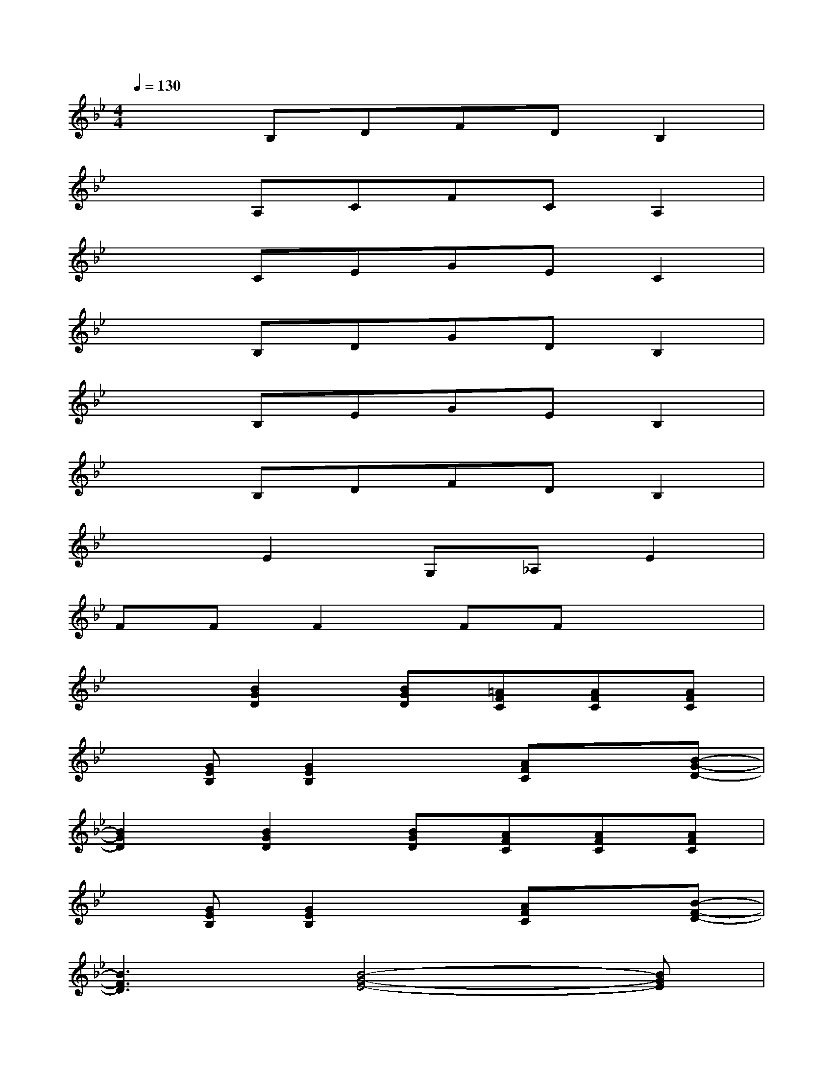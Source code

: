 X:1
T:
M:4/4
L:1/8
Q:1/4=130
K:Bb%2flats
V:1
x2B,DFDB,2|
x2A,CFCA,2|
x2CEGEC2|
x2B,DGDB,2|
x2B,EGEB,2|
x2B,DFDB,2|
x2E2G,_A,E2|
FFF2FFx2|
x2[B2G2D2][BGD][=AFC][AFC][AFC]|
x[GEB,][G2E2B,2]x[AFC]x[B-G-D-]|
[B2G2D2][B2G2D2][BGD][AFC][AFC][AFC]|
x[GEB,][G2E2B,2]x[AFC]x[B-F-D-]|
[B3F3D3][B4-G4-E4-][BGE]|
[B3F3D3][B4-G4-E4-][BGE]|
[F2C2B,2][F4C4B,4][F2C2B,2]|
[F2C2A,2][F2C2A,2]x[AFC]x[B-G-D-]